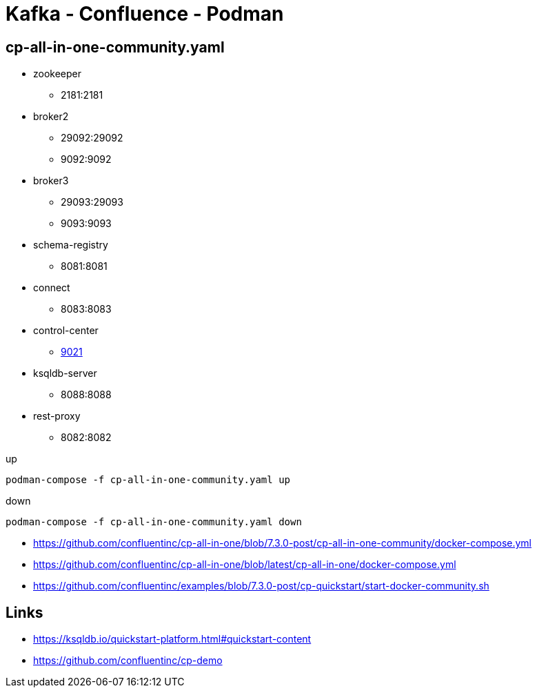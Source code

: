 = Kafka - Confluence - Podman

== cp-all-in-one-community.yaml

- zookeeper
    * 2181:2181
- broker2
    * 29092:29092
    * 9092:9092
- broker3
    * 29093:29093
    * 9093:9093
- schema-registry
    * 8081:8081
- connect
    * 8083:8083
- control-center
    * http://localhost:9021/[9021]
- ksqldb-server
    * 8088:8088
- rest-proxy
    * 8082:8082

.up
[source,bash]
----
podman-compose -f cp-all-in-one-community.yaml up
----

.down
[source,bash]
----
podman-compose -f cp-all-in-one-community.yaml down
----

- https://github.com/confluentinc/cp-all-in-one/blob/7.3.0-post/cp-all-in-one-community/docker-compose.yml

- https://github.com/confluentinc/cp-all-in-one/blob/latest/cp-all-in-one/docker-compose.yml

- https://github.com/confluentinc/examples/blob/7.3.0-post/cp-quickstart/start-docker-community.sh

== Links

- https://ksqldb.io/quickstart-platform.html#quickstart-content
- https://github.com/confluentinc/cp-demo
